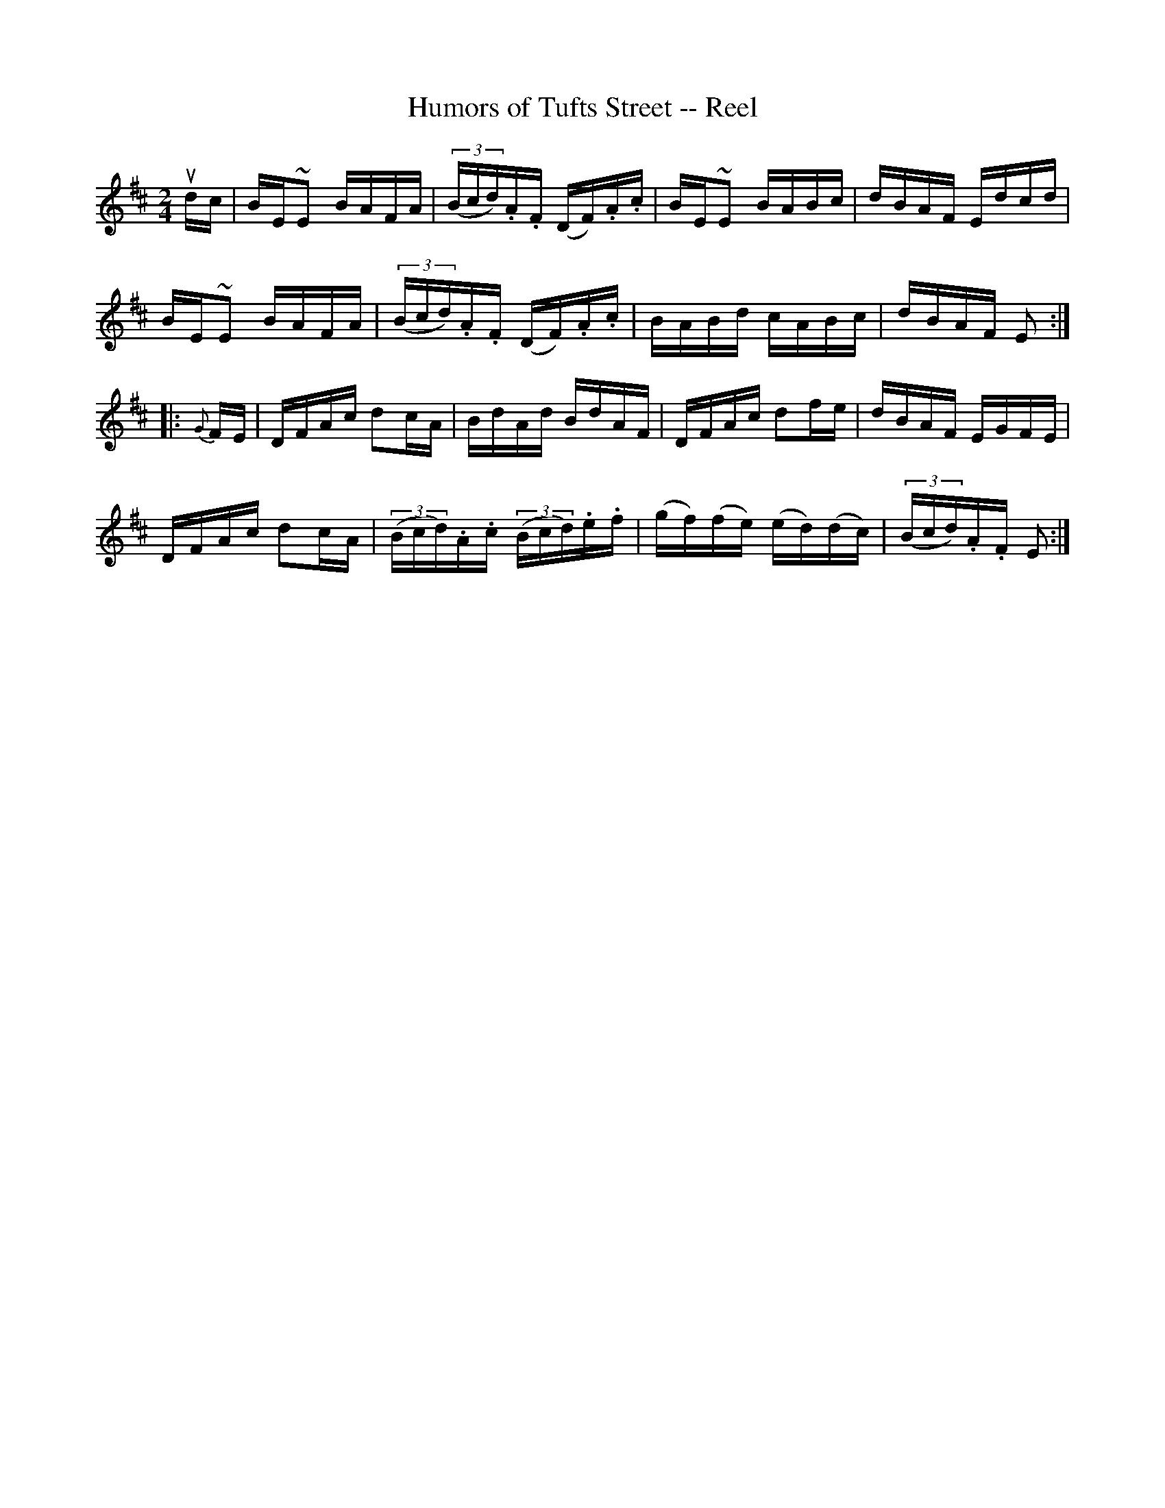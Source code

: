 X:1
T:Humors of Tufts Street -- Reel
R:reel
B:Ryan's Mammoth Collection
Z:Contributed by Ray Davies,  ray:davies99.freeserve.co.uk
M:2/4
L:1/16
K:Edor
udc|BE~E2 BAFA|((3Bcd).A.F (DF).A.c|BE~E2 BABc|dBAF Edcd|
BE~E2 BAFA|((3Bcd).A.F (DF).A.c|BABd cABc|dBAF E2::
{G}FE|DFAc d2cA|BdAd BdAF|DFAc d2fe|dBAF EGFE|
DFAc d2cA|((3Bcd).A.c ((3Bcd).e.f|(gf)(fe) (ed)(dc)|((3Bcd).A.F E2:|
